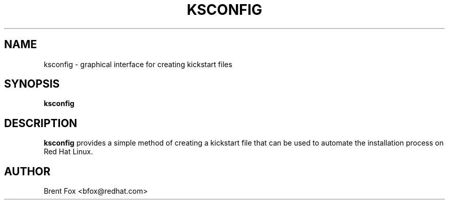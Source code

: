 .TH KSCONFIG 8 "Tue Jan 16 2001"
.UC 4
.SH NAME
ksconfig \- graphical interface for creating kickstart files
.SH SYNOPSIS
\fBksconfig\fR 
.SH DESCRIPTION
\fBksconfig\fR provides a simple method of creating a kickstart file that can be used to automate the installation process on Red Hat Linux.


.SH AUTHOR
.nf
Brent Fox <bfox@redhat.com>
.fi






